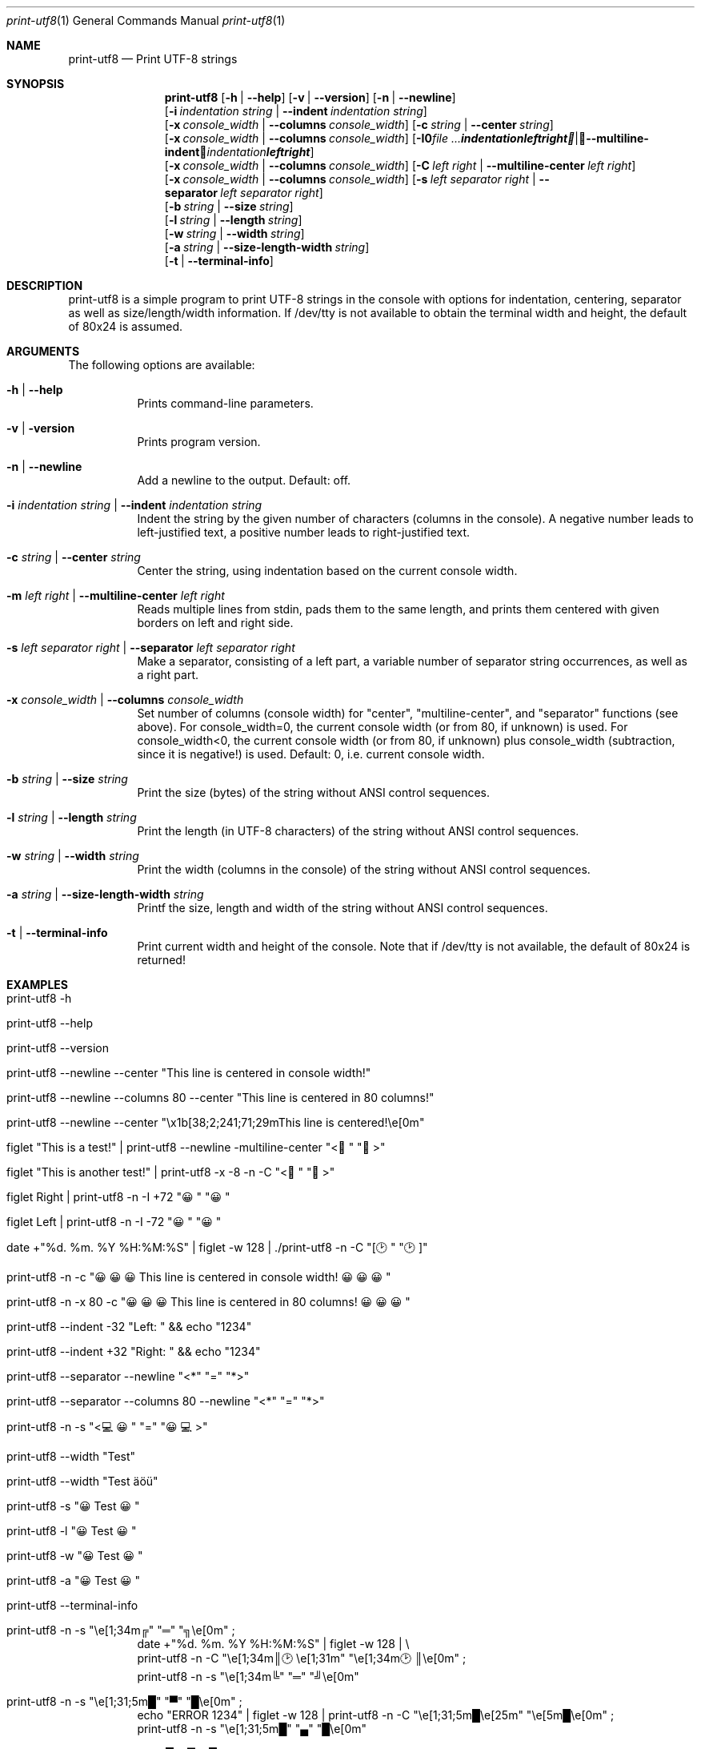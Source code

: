 .\"         ____            _                     _____           _
.\"        / ___| _   _ ___| |_ ___ _ __ ___     |_   _|__   ___ | |___
.\"        \___ \| | | / __| __/ _ \ '_ ` _ \ _____| |/ _ \ / _ \| / __|
.\"         ___) | |_| \__ \ ||  __/ | | | | |_____| | (_) | (_) | \__ \
.\"        |____/ \__, |___/\__\___|_| |_| |_|     |_|\___/ \___/|_|___/
.\"               |___/
.\"                             --- System-Tools ---
.\"                  https://www.nntb.no/~dreibh/system-tools/
.\" ==========================================================================
.\"
.\" Print-UTF8
.\" Copyright (C) 2024-2025 by Thomas Dreibholz
.\"
.\" This program is free software: you can redistribute it and/or modify
.\" it under the terms of the GNU General Public License as published by
.\" the Free Software Foundation, either version 3 of the License, or
.\" (at your option) any later version.
.\"
.\" This program is distributed in the hope that it will be useful,
.\" but WITHOUT ANY WARRANTY; without even the implied warranty of
.\" MERCHANTABILITY or FITNESS FOR A PARTICULAR PURPOSE.  See the
.\" GNU General Public License for more details.
.\"
.\" You should have received a copy of the GNU General Public License
.\" along with this program.  If not, see <http://www.gnu.org/licenses/>.
.\"
.\" Contact: thomas.dreibholz@gmail.com
.\"
.\" ###### Setup ############################################################
.Dd November 29, 2024
.Dt print-utf8 1
.Os print-utf8
.\" ###### Name #############################################################
.Sh NAME
.Nm print-utf8
.Nd Print UTF-8 strings
.\" ###### Synopsis #########################################################
.\" Manpage syntax help:
.\" https://forums.freebsd.org/threads/howto-create-a-manpage-from-scratch.13200/
.Sh SYNOPSIS
.Nm print-utf8
.Op Fl h | Fl Fl help
.Op Fl v | Fl Fl version
.Op Fl n | Fl Fl newline
.br
.Op Fl i Ar indentation Ar string | Fl Fl indent Ar indentation Ar string
.br
.Op Fl x Ar console_width | Fl Fl columns Ar console_width
.Op Fl c Ar string | Fl Fl center Ar string
.br
.Op Fl x Ar console_width | Fl Fl columns Ar console_width
.Op Fl I Ar Ar indentation Ar left Ar right | Fl Fl multiline-indent Ar indentation Ar left Ar right
.br
.Op Fl x Ar console_width | Fl Fl columns Ar console_width
.Op Fl C Ar left Ar right | Fl Fl multiline-center Ar left Ar right
.br
.Op Fl x Ar console_width | Fl Fl columns Ar console_width
.Op Fl s Ar left Ar separator Ar right | Fl Fl separator Ar left Ar separator Ar right
.br
.Op Fl b Ar string | Fl Fl size Ar string
.br
.Op Fl l Ar string | Fl Fl length Ar string
.br
.Op Fl w Ar string | Fl Fl width Ar string
.br
.Op Fl a Ar string | Fl Fl size-length-width Ar string
.br
.Op Fl t | Fl Fl terminal-info
.\" ###### Description ######################################################
.Sh DESCRIPTION
print-utf8 is a simple program to print UTF-8 strings in the console with
options for indentation, centering, separator as well as size/length/width
information.
If /dev/tty is not available to obtain the terminal width and height, the
default of 80x24 is assumed.
.\" ###### Arguments ########################################################
.Sh ARGUMENTS
The following options are available:
.Bl -tag -width indent
.It Fl h | Fl Fl help
Prints command-line parameters.
.It Fl v | Fl version
Prints program version.
.It Fl n | Fl Fl newline
Add a newline to the output. Default: off.
.It Fl i Ar indentation Ar string | Fl Fl indent Ar indentation Ar string
Indent the string by the given number of characters (columns in the console). A negative number leads to left-justified text, a positive number leads to right-justified text.
.It Fl c Ar string | Fl Fl center Ar string
Center the string, using indentation based on the current console width.
.It Fl m Ar left Ar right | Fl Fl multiline-center Ar left Ar right
Reads multiple lines from stdin, pads them to the same length, and prints them centered with given borders on left and right side.
.It Fl s Ar left Ar separator Ar right | Fl Fl separator Ar left Ar separator Ar right
Make a separator, consisting of a left part, a variable number of separator string occurrences, as well as a right part.
.It Fl x Ar console_width | Fl Fl columns Ar console_width
Set number of columns (console width) for "center", "multiline-center", and
"separator" functions (see above).
For console_width=0, the current console width (or from 80, if unknown) is used.
For console_width<0, the current console width (or from 80, if unknown) plus
console_width (subtraction, since it is negative!) is used.
Default: 0, i.e. current console width.
.It Fl b Ar string | Fl Fl size Ar string
Print the size (bytes) of the string without ANSI control sequences.
.It Fl l Ar string | Fl Fl length Ar string
Print the length (in UTF-8 characters) of the string without ANSI control sequences.
.It Fl w Ar string | Fl Fl width Ar string
Print the width (columns in the console) of the string without ANSI control sequences.
.It Fl a Ar string | Fl Fl size-length-width Ar string
Printf the size, length and width of the string without ANSI control sequences.
.It Fl t | Fl Fl terminal-info
Print current width and height of the console.
Note that if /dev/tty is not available, the default of 80x24 is returned!
.El
.\" ###### Examples #########################################################
.Sh EXAMPLES
.Bl -tag -width indent
.It print-utf8 -h
.It print-utf8 --help
.It print-utf8 --version
.It print-utf8 --newline --center \[dq]This line is centered in console width!\[dq]
.It print-utf8 --newline --columns 80 --center \[dq]This line is centered in 80 columns!\[dq]
.It print-utf8 --newline --center \[dq]\ex1b[38;2;241;71;29mThis line is centered!\ee[0m\[dq]
.It figlet \[dq]This is a test!\[dq] | print-utf8 --newline -multiline-center \[dq]<🏁\[dq] \[dq]🏁>\[dq]
.It figlet \[dq]This is another test!\[dq] | print-utf8 -x -8 -n -C \[dq]<🏁\[dq] \[dq]🏁>\[dq]
.It figlet "Right" | print-utf8 -n -I +72 \[dq]😀\[dq] \[dq]😀\[dq]
.It figlet "Left"  | print-utf8 -n -I -72 \[dq]😀\[dq] \[dq]😀\[dq]
.It date +\[dq]%d. %m.  %Y %H:%M:%S\[dq] | figlet -w 128 | ./print-utf8 -n -C \[dq][🕑\[dq] \[dq]🕑]\[dq]
.It print-utf8 -n -c \[dq]😀😀😀 This line is centered in console width! 😀😀😀\[dq]
.It print-utf8 -n -x 80 -c \[dq]😀😀😀 This line is centered in 80 columns! 😀😀😀\[dq]
.It print-utf8 --indent -32 \[dq]Left: \[dq] && echo \[dq]1234\[dq]
.It print-utf8 --indent +32 \[dq]Right: \[dq] && echo \[dq]1234\[dq]
.It print-utf8 --separator --newline \[dq]<*\[dq] \[dq]=\[dq] \[dq]*>\[dq]
.It print-utf8 --separator --columns 80 --newline \[dq]<*\[dq] \[dq]=\[dq] \[dq]*>\[dq]
.It print-utf8 -n -s \[dq]<💻😀\[dq] \[dq]=\[dq] \[dq]😀💻>\[dq]
.It print-utf8 --width \[dq]Test\[dq]
.It print-utf8 --width \[dq]Test äöü\[dq]
.It print-utf8 -s \[dq]😀 Test 😀\[dq]
.It print-utf8 -l \[dq]😀 Test 😀\[dq]
.It print-utf8 -w \[dq]😀 Test 😀\[dq]
.It print-utf8 -a \[dq]😀 Test 😀\[dq]
.It print-utf8 --terminal-info
.It print-utf8 -n -s \[dq]\[rs]e[1;34m╔\[dq] \[dq]═\[dq] \[dq]╗\[rs]e[0m\[dq]\~;
.br
date +\[dq]%d. %m. %Y %H:%M:%S\[dq] | figlet -w 128 | \[rs]
.br
print-utf8 -n -C \[dq]\[rs]e[1;34m║🕑\[rs]e[1;31m\[dq] \[dq]\[rs]e[1;34m🕑║\[rs]e[0m\[dq] ;
.br
print-utf8 -n -s \[dq]\[rs]e[1;34m╚\[dq] \[dq]═\[dq] \[dq]╝\[rs]e[0m\[dq]
.It print-utf8 -n -s \[dq]\[rs]e[1;31;5m█\[dq] \[dq]▀\[dq] \[dq]█\[rs]e[0m\[dq]\~;
echo \[dq]ERROR  1234\[dq] | figlet -w 128 | print-utf8 -n -C \[dq]\[rs]e[1;31;5m█\[rs]e[25m\[dq] \[dq]\[rs]e[5m█\[rs]e[0m\[dq]\~;
.br
print-utf8 -n -s \[dq]\[rs]e[1;31;5m█\[dq] \[dq]▄\[dq] \[dq]█\[rs]e[0m\[dq]
.It print-utf8 -n -s \[dq]\[rs]e[1;31;40;5m█\[dq] \[dq]▀\[dq] \[dq]█\[rs]e[0m\[dq]\~;
.br
echo -e \[dq]Software Failure.   Press left mouse button to continue.\[rs]nGuru Meditation #00000004.48454C50\[dq] | \[rs]
.br
print-utf8 -n -C \[dq]\[rs]e[1;31;40;5m█\[rs]e[25m\[dq] \[dq]\[rs]e[5m█\[rs]e[0m\[dq]\~;
.br
print-utf8 -n -s \[dq]\[rs]e[1;31;40;5m█\[dq] \[dq]▄\[dq] \[dq]█\[rs]e[0m\[dq]
.It print-utf8 -n -x 44 -s \[dq]\[rs]e[1;32m╒\[dq] \[dq]═\[dq] \[dq]╕\[rs]e[0m\[dq]\~;
.br
ls / | print-utf8 -n --multiline-indent -42 \[dq]\[rs]e[1;32m│\[rs]e[34m\[dq] \[dq]\[rs]e[1;32m│\[rs]e[0m\[dq]\~;
.br
print-utf8 -n -x 44 -s \[dq]\[rs]e[1;32m╘\[dq] \[dq]═\[dq] \[dq]╛\[rs]e[0m\[dq]
.El
